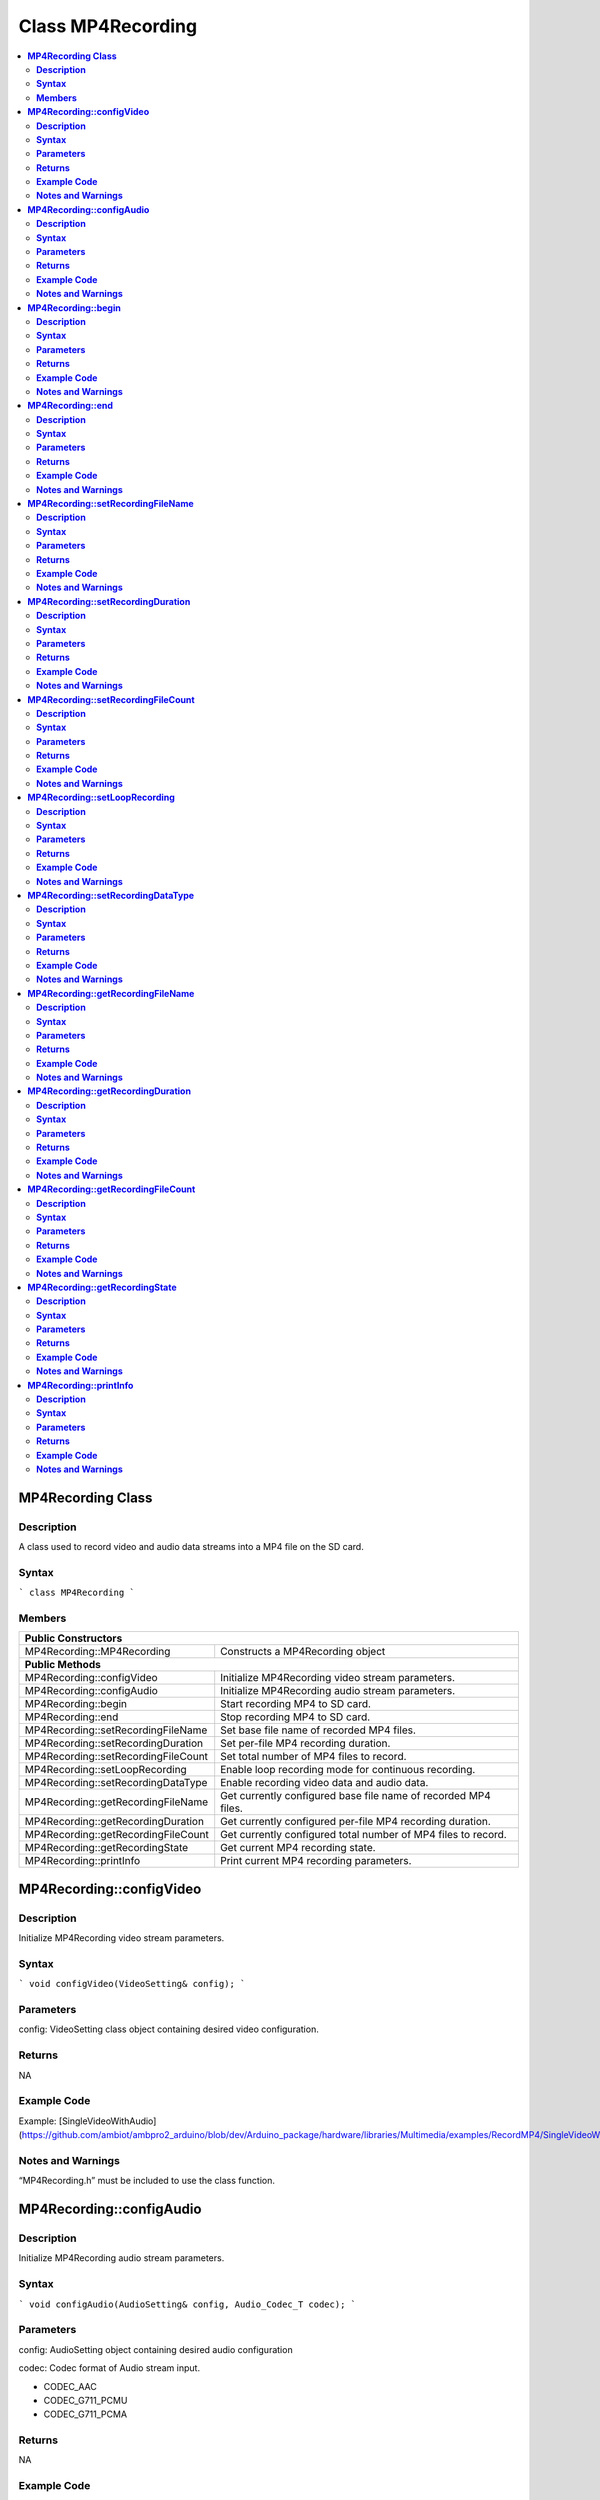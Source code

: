 Class MP4Recording
==================

.. contents::
  :local:
  :depth: 2

**MP4Recording Class**
----------------------

**Description**
~~~~~~~~~~~~~~~

A class used to record video and audio data streams into a MP4 file on the SD card.

**Syntax**
~~~~~~~~~~

```
class MP4Recording
```

**Members**
~~~~~~~~~~~

+-------------------------------------+------------------------------------+
| **Public Constructors**                                                  |
+=====================================+====================================+
| MP4Recording::MP4Recording          | Constructs a MP4Recording object   |
+-------------------------------------+------------------------------------+
| **Public Methods**                                                       |
+-------------------------------------+------------------------------------+
| MP4Recording::configVideo           | Initialize MP4Recording video      |
|                                     | stream parameters.                 |
+-------------------------------------+------------------------------------+
| MP4Recording::configAudio           | Initialize MP4Recording audio      |
|                                     | stream parameters.                 |
+-------------------------------------+------------------------------------+
| MP4Recording::begin                 | Start recording MP4 to SD card.    |
+-------------------------------------+------------------------------------+
| MP4Recording::end                   | Stop recording MP4 to SD card.     |
+-------------------------------------+------------------------------------+
| MP4Recording::setRecordingFileName  | Set base file name of recorded MP4 |
|                                     | files.                             |
+-------------------------------------+------------------------------------+
| MP4Recording::setRecordingDuration  | Set per-file MP4 recording         |
|                                     | duration.                          |
+-------------------------------------+------------------------------------+
| MP4Recording::setRecordingFileCount | Set total number of MP4 files to   |
|                                     | record.                            |
+-------------------------------------+------------------------------------+
| MP4Recording::setLoopRecording      | Enable loop recording mode for     |
|                                     | continuous recording.              |
+-------------------------------------+------------------------------------+
| MP4Recording::setRecordingDataType  | Enable recording video data and    |
|                                     | audio data.                        |
+-------------------------------------+------------------------------------+
| MP4Recording::getRecordingFileName  | Get currently configured base file |
|                                     | name of recorded MP4 files.        |
+-------------------------------------+------------------------------------+
| MP4Recording::getRecordingDuration  | Get currently configured per-file  |
|                                     | MP4 recording duration.            |
+-------------------------------------+------------------------------------+
| MP4Recording::getRecordingFileCount | Get currently configured total     |
|                                     | number of MP4 files to record.     |
+-------------------------------------+------------------------------------+
| MP4Recording::getRecordingState     | Get current MP4 recording state.   |
+-------------------------------------+------------------------------------+
| MP4Recording::printInfo             | Print current MP4 recording        |
|                                     | parameters.                        |
+-------------------------------------+------------------------------------+

**MP4Recording::configVideo**
-----------------------------

**Description**
~~~~~~~~~~~~~~~

Initialize MP4Recording video stream parameters.

**Syntax**
~~~~~~~~~~

```
void configVideo(VideoSetting& config);
```

**Parameters**
~~~~~~~~~~~~~~

config: VideoSetting class object containing desired video configuration.

**Returns**
~~~~~~~~~~~

NA

**Example Code**
~~~~~~~~~~~~~~~~

Example: [SingleVideoWithAudio](https://github.com/ambiot/ambpro2_arduino/blob/dev/Arduino_package/hardware/libraries/Multimedia/examples/RecordMP4/SingleVideoWithAudio/SingleVideoWithAudio.ino)

**Notes and Warnings**
~~~~~~~~~~~~~~~~~~~~~~

“MP4Recording.h” must be included to use the class function.

**MP4Recording::configAudio**
-----------------------------

**Description**
~~~~~~~~~~~~~~~

Initialize MP4Recording audio stream parameters.

**Syntax**
~~~~~~~~~~

```
void configAudio(AudioSetting& config, Audio_Codec_T codec);
```

**Parameters**
~~~~~~~~~~~~~~

config: AudioSetting object containing desired audio configuration

codec: Codec format of Audio stream input.

- CODEC_AAC

- CODEC_G711_PCMU

- CODEC_G711_PCMA

**Returns**
~~~~~~~~~~~

NA

**Example Code**
~~~~~~~~~~~~~~~~

Example: [SingleVideoWithAudio](https://github.com/ambiot/ambpro2_arduino/blob/dev/Arduino_package/hardware/libraries/Multimedia/examples/RecordMP4/SingleVideoWithAudio/SingleVideoWithAudio.ino)

**Notes and Warnings**
~~~~~~~~~~~~~~~~~~~~~~

“MP4Recording.h” must be included to use the class function.

**MP4Recording::begin**
-----------------------

**Description**
~~~~~~~~~~~~~~~

Start MP4 recording to SD card.

**Syntax**
~~~~~~~~~~

```
void begin(void);
```

**Parameters**
~~~~~~~~~~~~~~

NA

**Returns**
~~~~~~~~~~~

NA

**Example Code**
~~~~~~~~~~~~~~~~

Example: [SingleVideoWithAudio](https://github.com/ambiot/ambpro2_arduino/blob/dev/Arduino_package/hardware/libraries/Multimedia/examples/RecordMP4/SingleVideoWithAudio/SingleVideoWithAudio.ino)

**Notes and Warnings**
~~~~~~~~~~~~~~~~~~~~~~

“MP4Recording.h” must be included to use the class function.

**MP4Recording::end**
---------------------

**Description**
~~~~~~~~~~~~~~~

Stop MP4 recording to SD card.

**Syntax**
~~~~~~~~~~

```
void end(void);
```

**Parameters**
~~~~~~~~~~~~~~

NA

**Returns**
~~~~~~~~~~~

NA

**Example Code**
~~~~~~~~~~~~~~~~

NA

**Notes and Warnings**
~~~~~~~~~~~~~~~~~~~~~~

“MP4Recording.h” must be included to use the class function.

**MP4Recording::setRecordingFileName**
--------------------------------------

**Description**
~~~~~~~~~~~~~~~

Set base file name of recorded MP4 files.

**Syntax**
~~~~~~~~~~

```
void setRecordingFileName(const char\* filename);
void setRecordingFileName(String filename);
```

**Parameters**
~~~~~~~~~~~~~~

filename: Desired recorded MP4 filename, expresses as a character array or String class object.

**Returns**
~~~~~~~~~~~

NA

**Example Code**
~~~~~~~~~~~~~~~~

Example: [SingleVideoWithAudio](https://github.com/ambiot/ambpro2_arduino/blob/dev/Arduino_package/hardware/libraries/Multimedia/examples/RecordMP4/SingleVideoWithAudio/SingleVideoWithAudio.ino)

**Notes and Warnings**
~~~~~~~~~~~~~~~~~~~~~~

Filename can be up to 127 characters long.

“MP4Recording.h” must be included to use the class function.

**MP4Recording::setRecordingDuration**
--------------------------------------

**Description**
~~~~~~~~~~~~~~~

Set per-file MP4 recording duration.

**Syntax**
~~~~~~~~~~

```
void setRecordingDuration(uint32_t secs);
```

**Parameters**
~~~~~~~~~~~~~~

secs: Duration of MP4 to record, expressed in seconds.

**Returns**
~~~~~~~~~~~

NA

**Example Code**
~~~~~~~~~~~~~~~~

Example: [SingleVideoWithAudio](https://github.com/ambiot/ambpro2_arduino/blob/dev/Arduino_package/hardware/libraries/Multimedia/examples/RecordMP4/SingleVideoWithAudio/SingleVideoWithAudio.ino)

**Notes and Warnings**
~~~~~~~~~~~~~~~~~~~~~~

“MP4Recording.h” must be included to use the class function.

**MP4Recording::setRecordingFileCount**
---------------------------------------

**Description**
~~~~~~~~~~~~~~~

Set total number of MP4 files to record.

**Syntax**
~~~~~~~~~~

```
void setRecordingFileCount(uint32_t count);
```

**Parameters**
~~~~~~~~~~~~~~

count: Total number of MP4 files to record to SD card.

**Returns**
~~~~~~~~~~~

NA

**Example Code**
~~~~~~~~~~~~~~~~

Example: [SingleVideoWithAudio](https://github.com/ambiot/ambpro2_arduino/blob/dev/Arduino_package/hardware/libraries/Multimedia/examples/RecordMP4/SingleVideoWithAudio/SingleVideoWithAudio.ino)

**Notes and Warnings**
~~~~~~~~~~~~~~~~~~~~~~

If configured to record more than 1 file, a number will be appended to the end of the base file name.

“MP4Recording.h” must be included to use the class function.

**MP4Recording::setLoopRecording**
----------------------------------

**Description**
~~~~~~~~~~~~~~~

Enable loop recording mode for continuous recording.

**Syntax**
~~~~~~~~~~

```
void setLoopRecording(int enable);
```

**Parameters**
~~~~~~~~~~~~~~

enable: Enable or disable loop recording.

**Returns**
~~~~~~~~~~~

NA

**Example Code**
~~~~~~~~~~~~~~~~

NA

**Notes and Warnings**
~~~~~~~~~~~~~~~~~~~~~~

Enabling loop recording will overwrite the oldest previously recorded MP4 file when the total number of MP4 files to record has been reached.

“MP4Recording.h” must be included to use the class function.

**MP4Recording::setRecordingDataType**
--------------------------------------

**Description**
~~~~~~~~~~~~~~~

Enable recording video data and audio data.

**Syntax**
~~~~~~~~~~

```
void setRecordingDataType(uint8_t type);
```

**Parameters**
~~~~~~~~~~~~~~

type: one of the following values, default value of STORAGE_ALL.

- STORAGE_ALL – record both video data and audio data.

- STORAGE_VIDEO – record only video data.

- STORAGE_AUDIO – record only audio data.

**Returns**
~~~~~~~~~~~

NA

**Example Code**
~~~~~~~~~~~~~~~~

Example: [VideoOnly](https://github.com/ambiot/ambpro2_arduino/blob/dev/Arduino_package/hardware/libraries/Multimedia/examples/RecordMP4/VideoOnly/VideoOnly.ino)


**Notes and Warnings**
~~~~~~~~~~~~~~~~~~~~~~

“MP4Recording.h” must be included to use the class function.

**MP4Recording::getRecordingFileName**
--------------------------------------

**Description**
~~~~~~~~~~~~~~~

Get currently configured base file name of recording MP4 files.

**Syntax**
~~~~~~~~~~

```
String getRecordingFileName(void);
```

**Parameters**
~~~~~~~~~~~~~~

NA

**Returns**
~~~~~~~~~~~

A String class object containing the currently configured MP4 base file name.

**Example Code**
~~~~~~~~~~~~~~~~

NA

**Notes and Warnings**
~~~~~~~~~~~~~~~~~~~~~~

“MP4Recording.h” must be included to use the class function.

**MP4Recording::getRecordingDuration**
--------------------------------------

**Description**
~~~~~~~~~~~~~~~

Get currently configured per-file MP4 recording duration.

**Syntax**
~~~~~~~~~~

```
uint32_t getRecordingDuration(void);
```

**Parameters**
~~~~~~~~~~~~~~

NA

**Returns**
~~~~~~~~~~~

Currently configured per-file recording duration, expressed in seconds.

**Example Code**
~~~~~~~~~~~~~~~~

NA

**Notes and Warnings**
~~~~~~~~~~~~~~~~~~~~~~

“MP4Recording.h” must be included to use the class function.

**MP4Recording::getRecordingFileCount**
---------------------------------------

**Description**
~~~~~~~~~~~~~~~

Get currently configured total number of MP4 files to record.

**Syntax**
~~~~~~~~~~

```
uint32_t getRecordingFileCount(void);
```

**Parameters**
~~~~~~~~~~~~~~

NA

**Returns**
~~~~~~~~~~~

Currently configured total number of MP4 files to record.

**Example Code**
~~~~~~~~~~~~~~~~

NA

**Notes and Warnings**
~~~~~~~~~~~~~~~~~~~~~~

“MP4Recording.h” must be included to use the class function.

**MP4Recording::getRecordingState**
-----------------------------------

**Description**
~~~~~~~~~~~~~~~

Get current MP4 recording state.

**Syntax**
~~~~~~~~~~

```
uint8_t getRecordingState(void);
```

**Parameters**
~~~~~~~~~~~~~~

NA

**Returns**
~~~~~~~~~~~

TRUE if MP4 is currently recording, FALSE if MP4 recording has stopped.

**Example Code**
~~~~~~~~~~~~~~~~

NA

**Notes and Warnings**
~~~~~~~~~~~~~~~~~~~~~~

“MP4Recording.h” must be included to use the class function.

**MP4Recording::printInfo**
---------------------------

**Description**
~~~~~~~~~~~~~~~

Print out current configuration of MP4 recording.

**Syntax**
~~~~~~~~~~

```
void printInfo(void);
```

**Parameters**
~~~~~~~~~~~~~~

NA

**Returns**
~~~~~~~~~~~

NA

**Example Code**
~~~~~~~~~~~~~~~~

Example: [SingleVideoWithAudio](https://github.com/ambiot/ambpro2_arduino/blob/dev/Arduino_package/hardware/libraries/Multimedia/examples/RecordMP4/SingleVideoWithAudio/SingleVideoWithAudio.ino)

**Notes and Warnings**
~~~~~~~~~~~~~~~~~~~~~~

“MP4Recording.h” must be included to use the class function.
